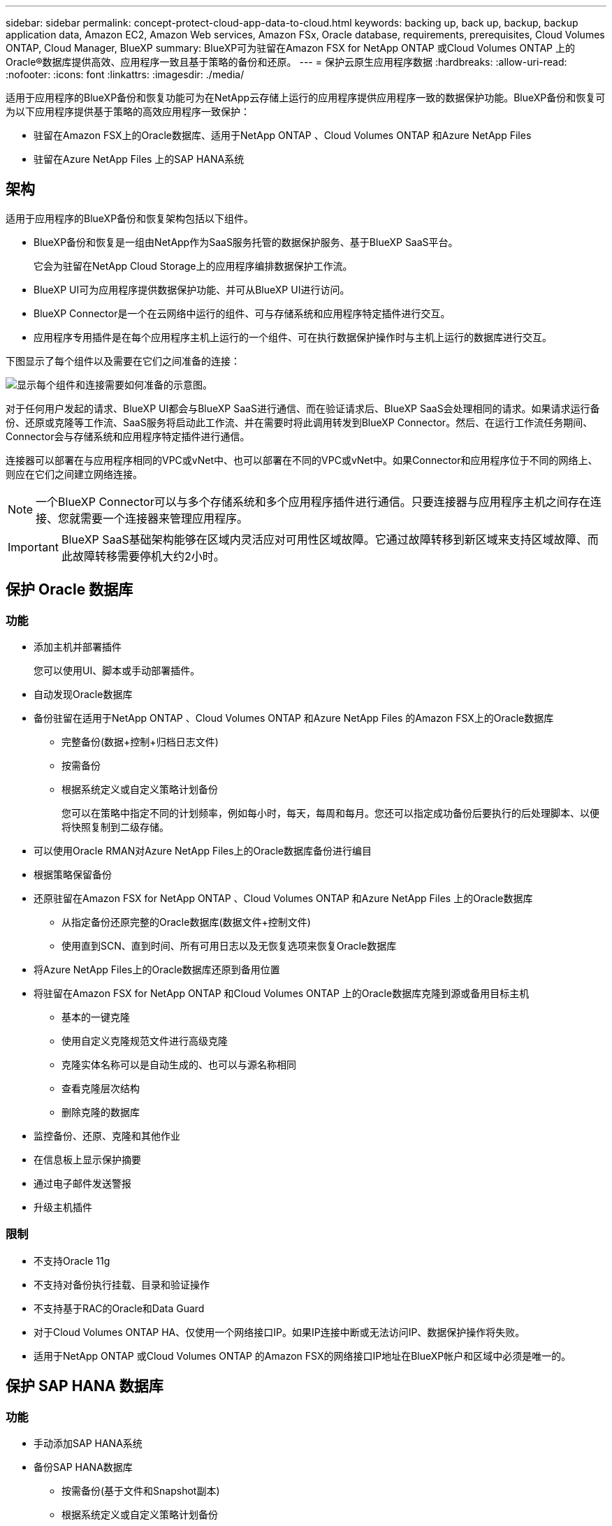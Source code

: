 ---
sidebar: sidebar 
permalink: concept-protect-cloud-app-data-to-cloud.html 
keywords: backing up, back up, backup, backup application data, Amazon EC2, Amazon Web services, Amazon FSx, Oracle database, requirements, prerequisites, Cloud Volumes ONTAP, Cloud Manager, BlueXP 
summary: BlueXP可为驻留在Amazon FSX for NetApp ONTAP 或Cloud Volumes ONTAP 上的Oracle®数据库提供高效、应用程序一致且基于策略的备份和还原。 
---
= 保护云原生应用程序数据
:hardbreaks:
:allow-uri-read: 
:nofooter: 
:icons: font
:linkattrs: 
:imagesdir: ./media/


[role="lead"]
适用于应用程序的BlueXP备份和恢复功能可为在NetApp云存储上运行的应用程序提供应用程序一致的数据保护功能。BlueXP备份和恢复可为以下应用程序提供基于策略的高效应用程序一致保护：

* 驻留在Amazon FSX上的Oracle数据库、适用于NetApp ONTAP 、Cloud Volumes ONTAP 和Azure NetApp Files
* 驻留在Azure NetApp Files 上的SAP HANA系统




== 架构

适用于应用程序的BlueXP备份和恢复架构包括以下组件。

* BlueXP备份和恢复是一组由NetApp作为SaaS服务托管的数据保护服务、基于BlueXP SaaS平台。
+
它会为驻留在NetApp Cloud Storage上的应用程序编排数据保护工作流。

* BlueXP UI可为应用程序提供数据保护功能、并可从BlueXP UI进行访问。
* BlueXP Connector是一个在云网络中运行的组件、可与存储系统和应用程序特定插件进行交互。
* 应用程序专用插件是在每个应用程序主机上运行的一个组件、可在执行数据保护操作时与主机上运行的数据库进行交互。


下图显示了每个组件以及需要在它们之间准备的连接：

image:diagram_nativecloud_backup_app.png["显示每个组件和连接需要如何准备的示意图。"]

对于任何用户发起的请求、BlueXP UI都会与BlueXP SaaS进行通信、而在验证请求后、BlueXP SaaS会处理相同的请求。如果请求运行备份、还原或克隆等工作流、SaaS服务将启动此工作流、并在需要时将此调用转发到BlueXP Connector。然后、在运行工作流任务期间、Connector会与存储系统和应用程序特定插件进行通信。

连接器可以部署在与应用程序相同的VPC或vNet中、也可以部署在不同的VPC或vNet中。如果Connector和应用程序位于不同的网络上、则应在它们之间建立网络连接。


NOTE: 一个BlueXP Connector可以与多个存储系统和多个应用程序插件进行通信。只要连接器与应用程序主机之间存在连接、您就需要一个连接器来管理应用程序。


IMPORTANT: BlueXP SaaS基础架构能够在区域内灵活应对可用性区域故障。它通过故障转移到新区域来支持区域故障、而此故障转移需要停机大约2小时。



== 保护 Oracle 数据库



=== 功能

* 添加主机并部署插件
+
您可以使用UI、脚本或手动部署插件。

* 自动发现Oracle数据库
* 备份驻留在适用于NetApp ONTAP 、Cloud Volumes ONTAP 和Azure NetApp Files 的Amazon FSX上的Oracle数据库
+
** 完整备份(数据+控制+归档日志文件)
** 按需备份
** 根据系统定义或自定义策略计划备份
+
您可以在策略中指定不同的计划频率，例如每小时，每天，每周和每月。您还可以指定成功备份后要执行的后处理脚本、以便将快照复制到二级存储。



* 可以使用Oracle RMAN对Azure NetApp Files上的Oracle数据库备份进行编目
* 根据策略保留备份
* 还原驻留在Amazon FSX for NetApp ONTAP 、Cloud Volumes ONTAP 和Azure NetApp Files 上的Oracle数据库
+
** 从指定备份还原完整的Oracle数据库(数据文件+控制文件)
** 使用直到SCN、直到时间、所有可用日志以及无恢复选项来恢复Oracle数据库


* 将Azure NetApp Files上的Oracle数据库还原到备用位置
* 将驻留在Amazon FSX for NetApp ONTAP 和Cloud Volumes ONTAP 上的Oracle数据库克隆到源或备用目标主机
+
** 基本的一键克隆
** 使用自定义克隆规范文件进行高级克隆
** 克隆实体名称可以是自动生成的、也可以与源名称相同
** 查看克隆层次结构
** 删除克隆的数据库


* 监控备份、还原、克隆和其他作业
* 在信息板上显示保护摘要
* 通过电子邮件发送警报
* 升级主机插件




=== 限制

* 不支持Oracle 11g
* 不支持对备份执行挂载、目录和验证操作
* 不支持基于RAC的Oracle和Data Guard
* 对于Cloud Volumes ONTAP HA、仅使用一个网络接口IP。如果IP连接中断或无法访问IP、数据保护操作将失败。
* 适用于NetApp ONTAP 或Cloud Volumes ONTAP 的Amazon FSX的网络接口IP地址在BlueXP帐户和区域中必须是唯一的。




== 保护 SAP HANA 数据库



=== 功能

* 手动添加SAP HANA系统
* 备份SAP HANA数据库
+
** 按需备份(基于文件和Snapshot副本)
** 根据系统定义或自定义策略计划备份
+
您可以在策略中指定不同的计划频率，例如每小时，每天，每周和每月。

** HANA系统复制(HSR)感知


* 根据策略保留备份
* 从指定备份还原完整的SAP HANA数据库
* 备份和还原HANA非数据卷和全局非数据卷
* 支持使用环境变量执行备份和还原操作
* 使用预退出选项为故障情形创建操作计划




=== 限制

* 对于HSR配置、仅支持双节点HSR (1个主节点和1个二级节点)
* 如果在还原操作期间、后处理脚本失败、则不会触发保留

